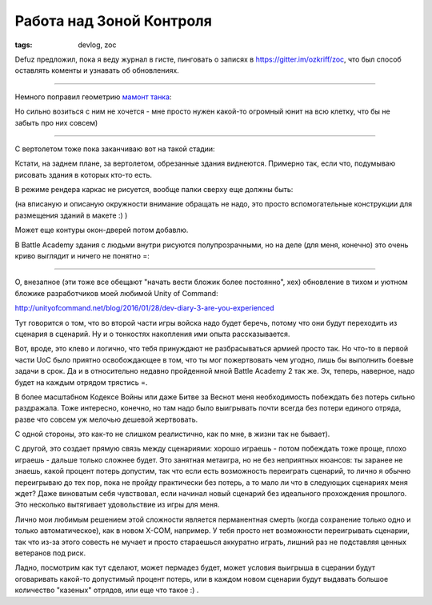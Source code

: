 
Работа над Зоной Контроля
#########################

:tags: devlog, zoc

Defuz предложил, пока я веду журнал в гисте, пинговать о записях в https://gitter.im/ozkriff/zoc,
что был способ оставлять коменты и узнавать об обновлениях.

----

Немного поправил геометрию `мамонт танка <https://www.google.ru/search?q=mammoth+tank&tbm=isch>`_:

.. image:: http://i.imgur.com/WT8GoOa.png

Но сильно возиться с ним не хочется - мне просто нужен какой-то огромный юнит на всю
клетку, что бы не забыть про них совсем)

----

С вертолетом тоже пока заканчиваю вот на такой стадии:

.. image:: http://i.imgur.com/SmH0l9V.png

Кстати, на заднем плане, за вертолетом, обрезанные здания виднеются.
Примерно так, если что, подумываю рисовать здания в которых кто-то есть.

В режиме рендера каркас не рисуется, вообще палки сверху еще должны быть:

.. image:: http://i.imgur.com/JkyABzz.png

(на вписаную и описаную окружности внимание обращать не надо,
это просто вспомогательные конструкции для размещения зданий в макете :) )

Может еще контуры окон-дверей потом добавлю.

В Battle Academy здания с людьми внутри рисуются полупрозрачными,
но на деле (для меня, конечно) это очень криво выглядит и ничего не понятно =\ :
 
.. image:: http://i.imgur.com/6sWmGTH.png
 

----
 
О, внезапное (эти тоже все обещают "начать вести бложик более постоянно", хех)
обновление в тихом и уютном бложике разработчиков моей любимой
Unity of Command:

http://unityofcommand.net/blog/2016/01/28/dev-diary-3-are-you-experienced

Тут говорится о том, что во второй части игры войска надо будет беречь,
потому что они будут переходить из сценария в сценарий.
Ну и о тонкостях накопления ими опыта рассказывается.

Вот, вроде, это клево и логично, что тебя принуждают не разбрасываться
армией просто так. Но что-то в первой части UoC
было приятно освобождающее в том, что ты мог пожертвовать чем угодно,
лишь бы выполнить боевые задачи в срок.
Да и в относительно недавно пройденной мной Battle Academy 2 так же.
Эх, теперь, наверное, надо будет на каждым отрядом трястись =\ .

В более масштабном Кодексе Войны или даже Битве за Веснот меня
необходимость побеждать без потерь сильно раздражала. Тоже интересно, конечно,
но там надо было выигрывать почти всегда без потери единого отряда, разве что
совсем уж мелочью дешевой жертвовать.

С одной стороны, это как-то не слишком реалистично, как по мне, в жизни так не бывает).

С другой, это создает прямую связь между сценариями: хорошо играешь -
потом побеждать тоже проще, плохо играешь - дальше только сложнее будет.
Это занятная метаигра, но не без неприятных нюансов:
ты заранее не знаешь, какой процент потерь
допустим, так что если есть возможность переиграть сценарий, то лично
я обычно переигрываю до тех пор, пока не пройду практически без потерь,
а то мало ли что в следующих сценариях меня ждет?
Даже виноватым себя чувствовал, если начинал новый сценарий без
идеального прохождения прошлого.
Это несколько вытягивает удовольствие из игры для меня.

Лично мои любимым решением этой сложности является перманентная смерть
(когда сохранение только одно и только автоматическое), как в новом X-COM, например.
У тебя просто нет возможности переигрывать сценарии, так что из-за этого
совесть не мучает и просто стараешься аккуратно играть, лишний раз не подставляя ценных
ветеранов под риск.

Ладно, посмотрим как тут сделают, может пермадез будет, может условия выигрыша в
сцерании будут оговаривать какой-то допустимый процент потерь,
или в каждом новом сценарии будут выдавать
большое количество "казеных" отрядов, или еще что такое :) .
